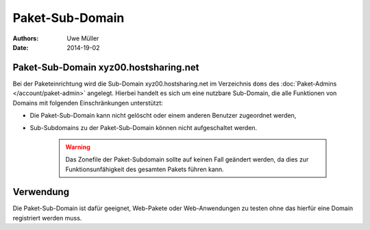 ================
Paket-Sub-Domain
================

:Authors: - Uwe Müller
:Date: 2014-19-02


Paket-Sub-Domain xyz00.hostsharing.net
--------------------------------------

Bei der Paketeinrichtung wird die Sub-Domain xyz00.hostsharing.net im Verzeichnis ``doms`` des :doc:`Paket-Admins </account/paket-admin>`
angelegt. Hierbei handelt es sich um eine nutzbare Sub-Domain, die alle Funktionen von Domains mit folgenden Einschränkungen unterstützt:

* Die Paket-Sub-Domain kann nicht gelöscht oder einem anderen Benutzer zugeordnet werden,
* Sub-Subdomains zu der Paket-Sub-Domain können nicht aufgeschaltet werden.

   .. warning::

        Das Zonefile der Paket-Subdomain sollte auf keinen Fall geändert werden, da dies zur Funktionsunfähigkeit des gesamten Pakets führen kann.

Verwendung
----------

Die Paket-Sub-Domain ist dafür geeignet, Web-Pakete oder Web-Anwendungen zu testen ohne das hierfür eine Domain registriert werden muss. 


